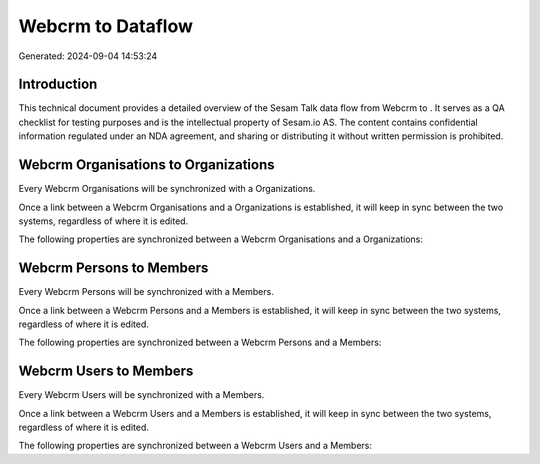 ===================
Webcrm to  Dataflow
===================

Generated: 2024-09-04 14:53:24

Introduction
------------

This technical document provides a detailed overview of the Sesam Talk data flow from Webcrm to . It serves as a QA checklist for testing purposes and is the intellectual property of Sesam.io AS. The content contains confidential information regulated under an NDA agreement, and sharing or distributing it without written permission is prohibited.

Webcrm Organisations to  Organizations
--------------------------------------
Every Webcrm Organisations will be synchronized with a  Organizations.

Once a link between a Webcrm Organisations and a  Organizations is established, it will keep in sync between the two systems, regardless of where it is edited.

The following properties are synchronized between a Webcrm Organisations and a  Organizations:

.. list-table::
   :header-rows: 1

   * - Webcrm Organisations Property
     -  Organizations Property
     -  Data Type


Webcrm Persons to  Members
--------------------------
Every Webcrm Persons will be synchronized with a  Members.

Once a link between a Webcrm Persons and a  Members is established, it will keep in sync between the two systems, regardless of where it is edited.

The following properties are synchronized between a Webcrm Persons and a  Members:

.. list-table::
   :header-rows: 1

   * - Webcrm Persons Property
     -  Members Property
     -  Data Type


Webcrm Users to  Members
------------------------
Every Webcrm Users will be synchronized with a  Members.

Once a link between a Webcrm Users and a  Members is established, it will keep in sync between the two systems, regardless of where it is edited.

The following properties are synchronized between a Webcrm Users and a  Members:

.. list-table::
   :header-rows: 1

   * - Webcrm Users Property
     -  Members Property
     -  Data Type


